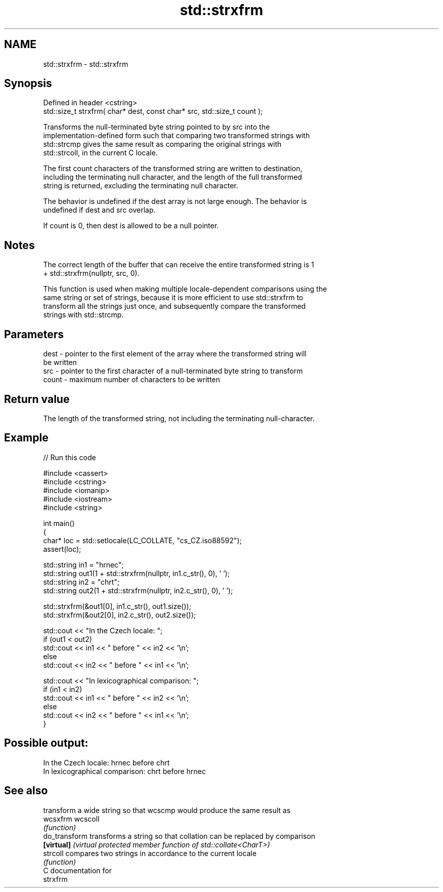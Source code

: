 .TH std::strxfrm 3 "2024.06.10" "http://cppreference.com" "C++ Standard Libary"
.SH NAME
std::strxfrm \- std::strxfrm

.SH Synopsis
   Defined in header <cstring>
   std::size_t strxfrm( char* dest, const char* src, std::size_t count );

   Transforms the null-terminated byte string pointed to by src into the
   implementation-defined form such that comparing two transformed strings with
   std::strcmp gives the same result as comparing the original strings with
   std::strcoll, in the current C locale.

   The first count characters of the transformed string are written to destination,
   including the terminating null character, and the length of the full transformed
   string is returned, excluding the terminating null character.

   The behavior is undefined if the dest array is not large enough. The behavior is
   undefined if dest and src overlap.

   If count is 0, then dest is allowed to be a null pointer.

.SH Notes

   The correct length of the buffer that can receive the entire transformed string is 1
   + std::strxfrm(nullptr, src, 0).

   This function is used when making multiple locale-dependent comparisons using the
   same string or set of strings, because it is more efficient to use std::strxfrm to
   transform all the strings just once, and subsequently compare the transformed
   strings with std::strcmp.

.SH Parameters

   dest  - pointer to the first element of the array where the transformed string will
           be written
   src   - pointer to the first character of a null-terminated byte string to transform
   count - maximum number of characters to be written

.SH Return value

   The length of the transformed string, not including the terminating null-character.

.SH Example


// Run this code

 #include <cassert>
 #include <cstring>
 #include <iomanip>
 #include <iostream>
 #include <string>

 int main()
 {
     char* loc = std::setlocale(LC_COLLATE, "cs_CZ.iso88592");
     assert(loc);

     std::string in1 = "hrnec";
     std::string out1(1 + std::strxfrm(nullptr, in1.c_str(), 0), ' ');
     std::string in2 = "chrt";
     std::string out2(1 + std::strxfrm(nullptr, in2.c_str(), 0), ' ');

     std::strxfrm(&out1[0], in1.c_str(), out1.size());
     std::strxfrm(&out2[0], in2.c_str(), out2.size());

     std::cout << "In the Czech locale: ";
     if (out1 < out2)
         std::cout << in1 << " before " << in2 << '\\n';
     else
         std::cout << in2 << " before " << in1 << '\\n';

     std::cout << "In lexicographical comparison: ";
     if (in1 < in2)
         std::cout << in1 << " before " << in2 << '\\n';
     else
         std::cout << in2 << " before " << in1 << '\\n';
 }

.SH Possible output:

 In the Czech locale: hrnec before chrt
 In lexicographical comparison: chrt before hrnec

.SH See also

                transform a wide string so that wcscmp would produce the same result as
   wcsxfrm      wcscoll
                \fI(function)\fP
   do_transform transforms a string so that collation can be replaced by comparison
   \fB[virtual]\fP    \fI(virtual protected member function of std::collate<CharT>)\fP
   strcoll      compares two strings in accordance to the current locale
                \fI(function)\fP
   C documentation for
   strxfrm
